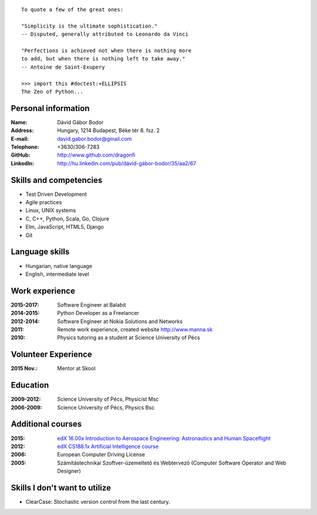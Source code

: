 .. image:: profile_image.jpg
    :align: right

::

    To quote a few of the great ones:

    "Simplicity is the ultimate sophistication."
    -- Disputed, generally attributed to Leonardo da Vinci

    "Perfections is achieved not when there is nothing more
    to add, but when there is nothing left to take away."
    -- Antoine de Saint-Exupery

    >>> import this #doctest:+ELLIPSIS
    The Zen of Python...

Personal information
--------------------

:Name: Dávid Gábor Bodor
:Address: Hungary, 1214 Budapest, Béke tér 8. fsz. 2
:E-mail: david.gabor.bodor@gmail.com
:Telephone: +3630/306-7283
:GitHub: http://www.github.com/dragonfi
:LinkedIn: `http://hu.linkedin.com/pub/dávid-gábor-bodor/35/aa2/67`__

__ http://hu.linkedin.com/pub/d%C3%A1vid-g%C3%A1bor-bodor/35/aa2/67

Skills and competencies
-----------------------

* Test Driven Development
* Agile practices
* Linux, UNIX systems
* C, C++, Python, Scala, Go, Clojure
* Elm, JavaScript, HTML5, Django
* Git

Language skills
---------------

* Hungarian, native language
* English, intermediate level


Work experience
---------------
:2015-2017: Software Engineer at Balabit
:2014-2015: Python Developer as a Freelancer
:2012-2014: Software Engineer at Nokia Solutions and Networks
:2011: Remote work experience, created website http://www.manna.sk
:2010: Physics tutoring as a student at Science University of Pécs

Volunteer Experience
--------------------

:2015 Nov.: Mentor at Skool

Education
---------

:2009-2012: Science University of Pécs, Physicist Msc
:2006-2009: Science University of Pécs, Physics Bsc

Additional courses
------------------

:2015: `edX 16.00x Introduction to Aerospace Engineering: Astronautics and Human Spaceflight`__
:2012: `edX CS188.1x Artificial Intelligence course`__
:2006: European Computer Driving License
:2005: Számítástechnikai Szoftver-üzemeltető és Webtervező (Computer Software Operator and Web Designer)

__ https://www.edx.org/course/introduction-aerospace-engineering-mitx-16-00x-0
__ https://www.edx.org/course/uc-berkeleyx/uc-berkeleyx-cs188-1x-artificial-579


Skills I don't want to utilize
------------------------------

* ClearCase: Stochastic version control from the last century.
